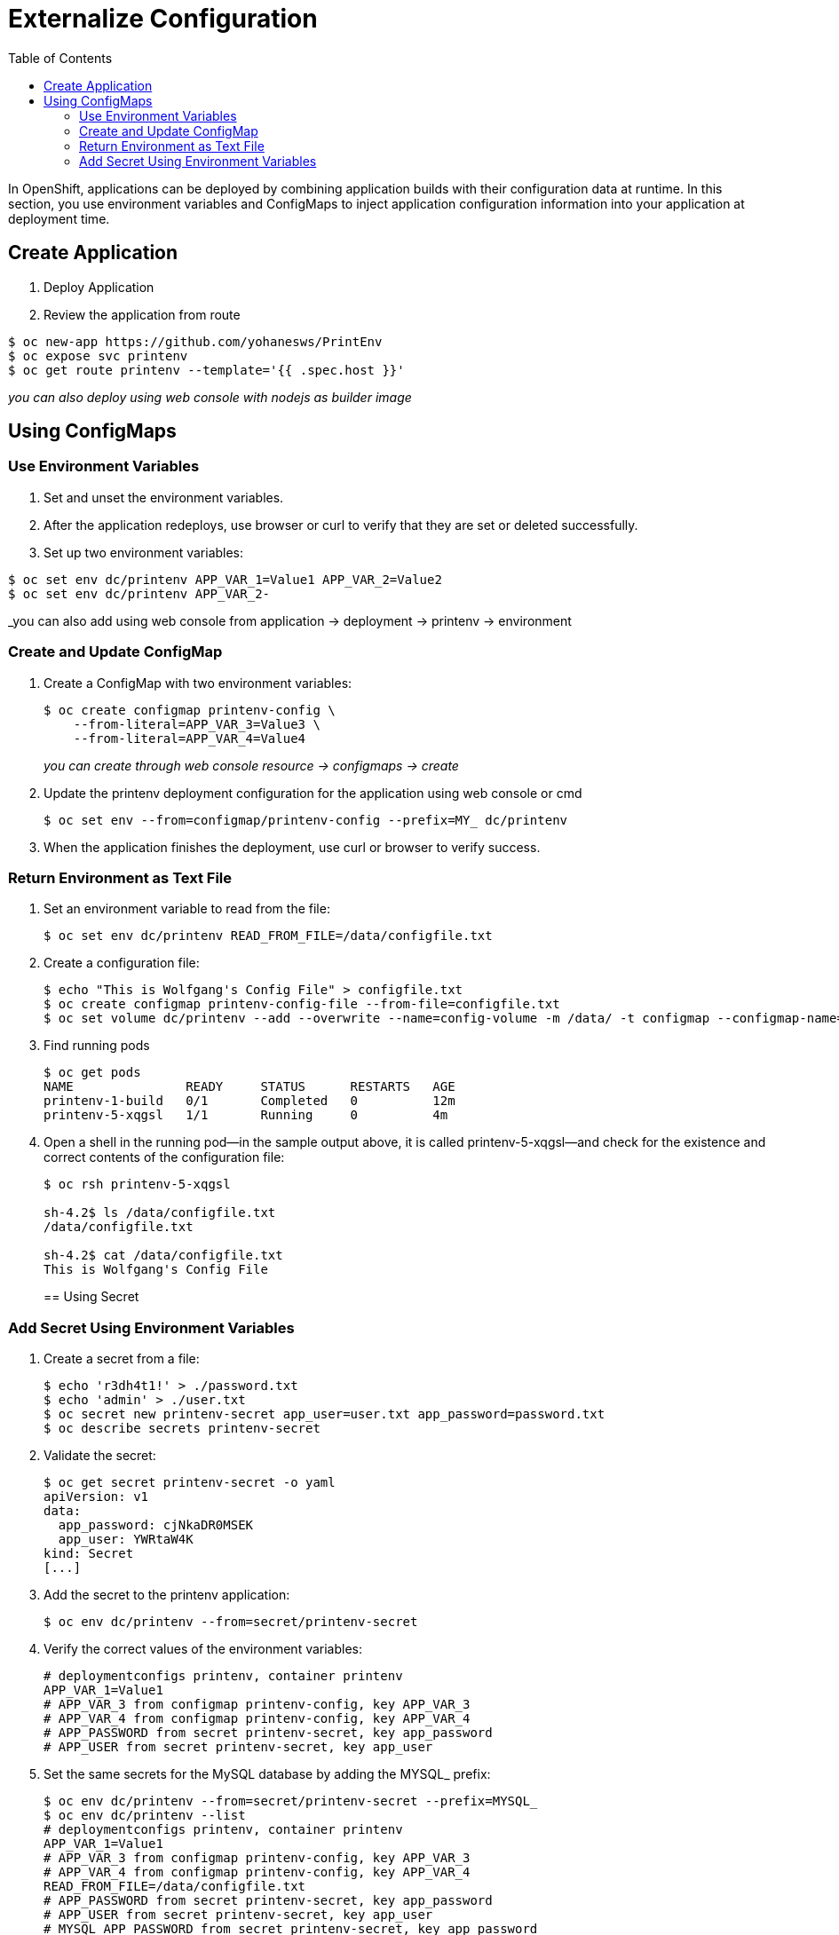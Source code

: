 :imagesdir: ./images
:icons: font
:toc: left

= Externalize Configuration

In OpenShift, applications can be deployed by combining application builds with their configuration data at runtime. In this section, you use environment variables and ConfigMaps to inject application configuration information into your application at deployment time.

== Create Application

. Deploy Application
. Review the application from route
-----
$ oc new-app https://github.com/yohanesws/PrintEnv
$ oc expose svc printenv
$ oc get route printenv --template='{{ .spec.host }}'
-----
_you can also deploy using web console with nodejs as builder image_

== Using ConfigMaps

=== Use Environment Variables

. Set and unset the environment variables.
. After the application redeploys, use browser or curl to verify that they are set or deleted successfully.
. Set up two environment variables:
-----
$ oc set env dc/printenv APP_VAR_1=Value1 APP_VAR_2=Value2
$ oc set env dc/printenv APP_VAR_2-
-----
_you can also add using web console from application -> deployment -> printenv -> environment

=== Create and Update ConfigMap
. Create a ConfigMap with two environment variables:
+
-----
$ oc create configmap printenv-config \
    --from-literal=APP_VAR_3=Value3 \
    --from-literal=APP_VAR_4=Value4
-----
_you can create through web console resource -> configmaps -> create_
+
. Update the printenv deployment configuration for the application using web console or cmd
+
-----
$ oc set env --from=configmap/printenv-config --prefix=MY_ dc/printenv
-----
+
. When the application finishes the deployment, use curl or browser to verify success.

=== Return Environment as Text File

. Set an environment variable to read from the file:
+
------
$ oc set env dc/printenv READ_FROM_FILE=/data/configfile.txt
------
+
. Create a configuration file:
+
-----
$ echo "This is Wolfgang's Config File" > configfile.txt
$ oc create configmap printenv-config-file --from-file=configfile.txt
$ oc set volume dc/printenv --add --overwrite --name=config-volume -m /data/ -t configmap --configmap-name=printenv-config-file
-----
+
. Find running pods
+
-----
$ oc get pods
NAME               READY     STATUS      RESTARTS   AGE
printenv-1-build   0/1       Completed   0          12m
printenv-5-xqgsl   1/1       Running     0          4m
-----
+

. Open a shell in the running pod—in the sample output above, it is called printenv-5-xqgsl—and check for the existence and correct contents of the configuration file:
+
-----
$ oc rsh printenv-5-xqgsl

sh-4.2$ ls /data/configfile.txt
/data/configfile.txt

sh-4.2$ cat /data/configfile.txt
This is Wolfgang's Config File
-----
+

== Using Secret

=== Add Secret Using Environment Variables

. Create a secret from a file:
+
-----
$ echo 'r3dh4t1!' > ./password.txt
$ echo 'admin' > ./user.txt
$ oc secret new printenv-secret app_user=user.txt app_password=password.txt
$ oc describe secrets printenv-secret
-----
+

. Validate the secret:
+
-----
$ oc get secret printenv-secret -o yaml
apiVersion: v1
data:
  app_password: cjNkaDR0MSEK
  app_user: YWRtaW4K
kind: Secret
[...]
-----
+

. Add the secret to the printenv application:
+
-----
$ oc env dc/printenv --from=secret/printenv-secret
-----
+

. Verify the correct values of the environment variables:
+
-----
# deploymentconfigs printenv, container printenv
APP_VAR_1=Value1
# APP_VAR_3 from configmap printenv-config, key APP_VAR_3
# APP_VAR_4 from configmap printenv-config, key APP_VAR_4
# APP_PASSWORD from secret printenv-secret, key app_password
# APP_USER from secret printenv-secret, key app_user
-----
+

. Set the same secrets for the MySQL database by adding the MYSQL_ prefix:
+
-----
$ oc env dc/printenv --from=secret/printenv-secret --prefix=MYSQL_
$ oc env dc/printenv --list
# deploymentconfigs printenv, container printenv
APP_VAR_1=Value1
# APP_VAR_3 from configmap printenv-config, key APP_VAR_3
# APP_VAR_4 from configmap printenv-config, key APP_VAR_4
READ_FROM_FILE=/data/configfile.txt
# APP_PASSWORD from secret printenv-secret, key app_password
# APP_USER from secret printenv-secret, key app_user
# MYSQL_APP_PASSWORD from secret printenv-secret, key app_password
# MYSQL_APP_USER from secret printenv-secret, key app_user
-----
+

=== Add Secret Using Volume Mount

. Create a database configuration consisting of a user ID, password, and database URL:
+
-----
$ echo 'r3dh4t1!' > ./dbpassword.txt
$ echo 'admin' > ./dbuser.txt
$ echo 'http://postgresql:5432' > ./dburl.txt
$ oc secret new printenv-db-secret app_db_user=user.txt app_db_password=password.txt app_db_url=dburl.txt
-----
+

. Mount the new database secret as a volume into the printenv deployment configuration and set the READ_FROM_FILE variable to point to the app_db_url file in that volume:
+
-----
$ oc set volume dc/printenv --add --overwrite --name=db-config-volume -m /dbconfig/ --secret-name=printenv-db-secret
$ oc set env dc/printenv READ_FROM_FILE=/dbconfig/app_db_url
-----
_Note that the name app_db_url is the name of the secret, not the original file name._
+